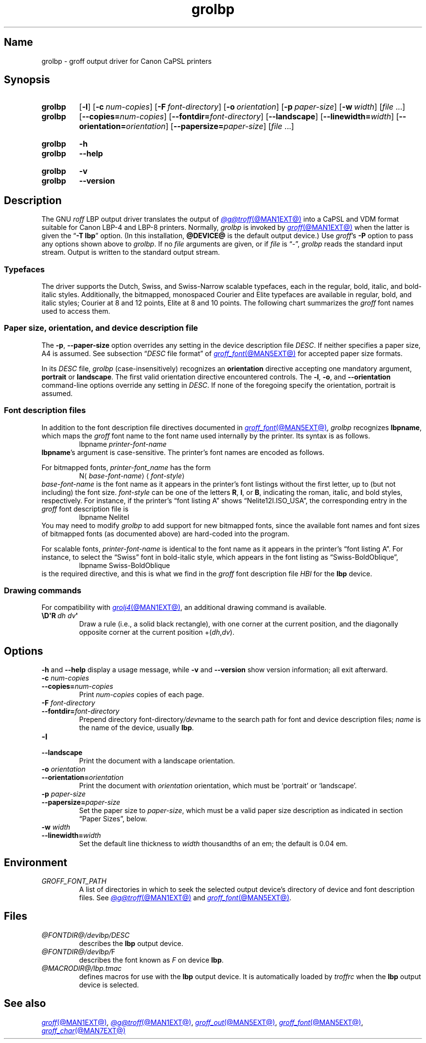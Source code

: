 '\" t
.TH grolbp @MAN1EXT@ "@MDATE@" "groff @VERSION@"
.SH Name
grolbp \- groff output driver for Canon CaPSL printers
.
.
.\" Modified by Francisco Andrés Verdú <pandres@dragonet.es> for the
.\" grolbp program.
.
.
.\" ====================================================================
.\" Legal Terms
.\" ====================================================================
.\"
.\" Copyright (C) 1994-2020 Free Software Foundation, Inc.
.\"
.\" Permission is granted to make and distribute verbatim copies of this
.\" manual provided the copyright notice and this permission notice are
.\" preserved on all copies.
.\"
.\" Permission is granted to copy and distribute modified versions of
.\" this manual under the conditions for verbatim copying, provided that
.\" the entire resulting derived work is distributed under the terms of
.\" a permission notice identical to this one.
.\"
.\" Permission is granted to copy and distribute translations of this
.\" manual into another language, under the above conditions for
.\" modified versions, except that this permission notice may be
.\" included in translations approved by the Free Software Foundation
.\" instead of in the original English.
.
.
.\" Save and disable compatibility mode (for, e.g., Solaris 10/11).
.do nr *groff_grolbp_1_man_C \n[.cp]
.cp 0
.
.
.\" ====================================================================
.SH Synopsis
.\" ====================================================================
.
.SY grolbp
.RB [ \-l ]
.RB [ \-c\~\c
.IR num-copies ]
.RB [ \-F\~\c
.IR font-directory ]
.RB [ \-o\~\c
.IR orientation ]
.RB [ \-p\~\c
.IR paper-size ]
.RB [ \-w\~\c
.IR width ]
.RI [ file\~ .\|.\|.]
.
.SY grolbp
[\c
.BI \-\-copies= num-copies\c
] [\c
.BI \-\-fontdir= font-directory\c
] [\c
.B \-\-landscape\c
] [\c
.BI \-\-linewidth= width\c
] [\c
.BI \-\-orientation= orientation\c
] [\c
.BI \-\-papersize= paper-size\c
]
.RI [ file\~ .\|.\|.]
.YS
.
.
.SY grolbp
.B \-h
.
.SY grolbp
.B \-\-help
.YS
.
.
.SY grolbp
.B \-v
.
.SY grolbp
.B \-\-version
.YS
.
.
.\" ====================================================================
.SH Description
.\" ====================================================================
.
The GNU
.I roff
LBP output driver translates the output of
.MR @g@troff @MAN1EXT@
into a CaPSL and VDM format suitable for Canon LBP-4 and LBP-8 printers.
.
Normally,
.I grolbp
is invoked by
.MR groff @MAN1EXT@
when the latter is given the
.RB \[lq] \-T\~lbp \[rq]
option.
.
(In this installation,
.B @DEVICE@
is the default output device.)
.
Use
.IR groff 's
.B \-P
option to pass any options shown above to
.IR grolbp .
.
If no
.I file
arguments are given,
or if
.I file
is \[lq]\-\[rq],
.I grolbp
reads the standard input stream.
.
Output is written to the standard output stream.
.
.
.\" ====================================================================
.SS Typefaces
.\" ====================================================================
.
The driver supports the Dutch,
Swiss,
and Swiss-Narrow scalable typefaces,
each in the regular,
bold,
italic,
and bold-italic styles.
.
Additionally,
the bitmapped,
monospaced Courier and Elite typefaces are available in regular,
bold,
and
italic styles;
Courier at 8 and 12 points,
Elite at 8 and 10 points.
.
The following chart summarizes the
.I groff
font names used to access them.
.
.
.P
.TS
tab(|) allbox center;
c c c c c
ab c c c c
.
Typeface | Regular | Bold | Italic | Bold-Italic
Dutch | TR | TB | TI | TBI
Swiss | HR | HB | HI | HBI
Swiss Narrow | HNR | HNB | HNI | HNBI
Courier | CR | CB | CI |
Elite | ER | EB | EI |
.TE
.
.
.\" ====================================================================
.SS "Paper size, orientation, and device description file"
.\" ====================================================================
.
The
.BR \-p ,
.B \-\-paper\-size
option overrides any setting in the device description file
.IR DESC .
.
If neither specifies a paper size,
A4 is assumed.
.
See subsection
.RI \[lq] DESC
file format\[rq] of
.MR groff_font @MAN5EXT@
for accepted paper size formats.
.
.
.P
In its
.I DESC
file,
.I grolbp
(case-insensitively) recognizes an
.B orientation
directive accepting one mandatory argument,
.B portrait
or
.BR landscape .
.
The first valid orientation directive encountered controls.
.\" XXX: This is inconsistent with other description file processing.
.
The
.BR \-l ,
.BR \-o ,
and
.B \-\-orientation
command-line options
override any setting in
.IR DESC .
.
If none of the foregoing specify the orientation,
portrait is assumed.
.
.
.\" ====================================================================
.SS "Font description files"
.\" ====================================================================
.
In addition to the font description file directives documented in
.MR groff_font @MAN5EXT@ ,
.I grolbp
recognizes
.BR lbpname ,
which maps the
.I groff
font name to the font name used internally by the printer.
.
Its syntax is as follows.
.RS
.EX
.RI lbpname\~ printer-font-name
.EE
.RE
.
.
.BR lbpname 's
argument is case-sensitive.
.
The printer's font names are encoded as follows.
.
.
.P
For bitmapped fonts,
.I printer-font_name
has the form
.RS
.EX
.RI N\[la] base-font-name \[ra]\[la] font-style \[ra]
.EE
.RE
.I base-font-name
is the font name as it appears in the printer's font listings without
the first letter,
up to
(but not including)
the font size.
.
.I font-style
can be one of the letters
.BR R ,
.BR I ,
or
.BR B ,
.\" XXX: what about "BI"?
indicating the roman,
italic,
and bold styles,
respectively.
.
For instance,
if the printer's \[lq]font listing A\[rq]
shows \[lq]Nelite12I.ISO_USA\[rq],
the corresponding entry in the
.I groff
font description file is
.RS
.EX
lbpname NeliteI
.EE
.RE
.
You may need to modify
.I grolbp
to add support for new bitmapped fonts,
since the available font names and font sizes of bitmapped fonts
(as documented above)
are hard-coded into the program.
.
.
.P
For scalable fonts,
.I printer-font-name
is identical to the font name as it appears in the printer's \[lq]font
listing A\[rq].
.
For instance,
to select the \[lq]Swiss\[rq] font in bold-italic style,
which appears in the font listing
as \[lq]Swiss\-BoldOblique\[rq],
.RS
.EX
lbpname Swiss\-BoldOblique
.EE
.RE
is the required directive,
and this is what we find in the
.I groff
font description file
.I HBI
for the
.B lbp
device.
.
.
.\" ====================================================================
.SS "Drawing commands"
.\" ====================================================================
.
.P
For compatibility with
.MR grolj4 @MAN1EXT@ ,
an additional drawing command is available.
.
.
.TP
.BI \[rs]D\[aq]R\~ "dh dv" \[aq]
Draw a rule
(i.e., a solid black rectangle),
with one corner at the current position,
and the diagonally opposite corner at the current
position
.RI +( dh , dv ).
.
.
.\" ====================================================================
.SH Options
.\" ====================================================================
.
.B \-h
and
.B \-\-help
display a usage message,
while
.B \-v
and
.B \-\-version
show version information;
all exit afterward.
.
.
.TP
.BI \-c " num-copies"
.TQ
.BI \-\-copies= num-copies
Print
.I num-copies
copies of each page.
.
.
.TP
.BI \-F " font-directory"
.TQ
.BI \-\-fontdir= font-directory
Prepend directory
.RI font-directory /dev name
to the search path for font and device description files;
.I name
is the name of the device, usually
.BR lbp .
.
.
.TP
.B \-l
.TQ
.B \-\-landscape
Print the document with a landscape orientation.
.
.
.TP
.BI \-o " orientation"
.TQ
.BI \-\-orientation= orientation
Print the document with
.I orientation
orientation, which must be \(oqportrait\(cq or \(oqlandscape\(cq.
.
.
.TP
.BI \-p " paper-size"
.TQ
.BI \-\-papersize= paper-size
Set the paper size to
.IR paper-size ,
which must be a valid paper size description as indicated in section
\[lq]Paper Sizes\[rq], below.
.
.
.TP
.BI \-w " width"
.TQ
.BI \-\-linewidth= width
Set the default line thickness to
.I width
thousandths of an em;
the default is 0.04\~em.
.
.
.\" ====================================================================
.SH Environment
.\" ====================================================================
.
.TP
.I GROFF_FONT_PATH
A list of directories in which to seek the selected output device's
directory of device and font description files.
.
See
.MR @g@troff @MAN1EXT@
and
.MR groff_font @MAN5EXT@ .
.
.
.\" ====================================================================
.SH Files
.\" ====================================================================
.
.TP
.I @FONTDIR@/\:\%devlbp/\:DESC
describes the
.B lbp
output device.
.
.
.TP
.IR @FONTDIR@/\:\%devlbp/ F
describes the font known
.RI as\~ F
on device
.BR lbp .
.
.
.TP
.I @MACRODIR@/\:lbp\:.tmac
defines macros for use with the
.B lbp
output device.
.
It is automatically loaded by
.I troffrc
when the
.B lbp
output device is selected.
.
.
.\" ====================================================================
.SH "See also"
.\" ====================================================================
.
.MR groff @MAN1EXT@ ,
.MR @g@troff @MAN1EXT@ ,
.MR groff_out @MAN5EXT@ ,
.MR groff_font @MAN5EXT@ ,
.MR groff_char @MAN7EXT@
.
.
.\" Restore compatibility mode (for, e.g., Solaris 10/11).
.cp \n[*groff_grolbp_1_man_C]
.do rr *groff_grolbp_1_man_C
.
.
.\" Local Variables:
.\" fill-column: 72
.\" mode: nroff
.\" End:
.\" vim: set filetype=groff textwidth=72:
